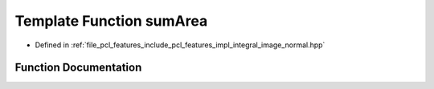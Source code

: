 .. _exhale_function_integral__image__normal_8hpp_1ab2c3065bdcd22e17b249287191e60d17:

Template Function sumArea
=========================

- Defined in :ref:`file_pcl_features_include_pcl_features_impl_integral_image_normal.hpp`


Function Documentation
----------------------


.. doxygenfunction:: sumArea(int, int, int, int, const int, const int, const boost::function<T(unsigned, unsigned, unsigned, unsigned)>&, T&)
